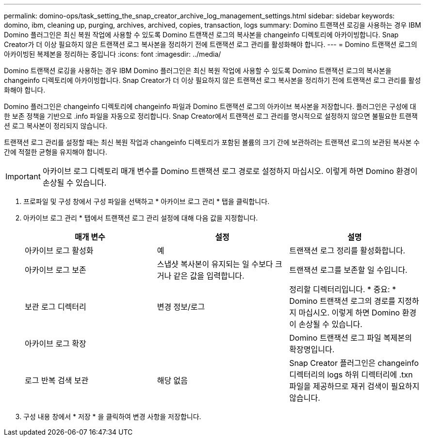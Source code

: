 ---
permalink: domino-ops/task_setting_the_snap_creator_archive_log_management_settings.html 
sidebar: sidebar 
keywords: domino, ibm, cleaning up, purging, archives, archived, copies, transaction, logs 
summary: Domino 트랜잭션 로깅을 사용하는 경우 IBM Domino 플러그인은 최신 복원 작업에 사용할 수 있도록 Domino 트랜잭션 로그의 복사본을 changeinfo 디렉토리에 아카이빙합니다. Snap Creator가 더 이상 필요하지 않은 트랜잭션 로그 복사본을 정리하기 전에 트랜잭션 로그 관리를 활성화해야 합니다. 
---
= Domino 트랜잭션 로그의 아카이빙된 복제본을 정리하는 중입니다
:icons: font
:imagesdir: ../media/


[role="lead"]
Domino 트랜잭션 로깅을 사용하는 경우 IBM Domino 플러그인은 최신 복원 작업에 사용할 수 있도록 Domino 트랜잭션 로그의 복사본을 changeinfo 디렉토리에 아카이빙합니다. Snap Creator가 더 이상 필요하지 않은 트랜잭션 로그 복사본을 정리하기 전에 트랜잭션 로그 관리를 활성화해야 합니다.

Domino 플러그인은 changeinfo 디렉토리에 changeinfo 파일과 Domino 트랜잭션 로그의 아카이브 복사본을 저장합니다. 플러그인은 구성에 대한 보존 정책을 기반으로 .info 파일을 자동으로 정리합니다. Snap Creator에서 트랜잭션 로그 관리를 명시적으로 설정하지 않으면 불필요한 트랜잭션 로그 복사본이 정리되지 않습니다.

트랜잭션 로그 관리를 설정할 때는 최신 복원 작업과 changeinfo 디렉토리가 포함된 볼륨의 크기 간에 보관하려는 트랜잭션 로그의 보관된 복사본 수 간에 적절한 균형을 유지해야 합니다.


IMPORTANT: 아카이브 로그 디렉토리 매개 변수를 Domino 트랜잭션 로그 경로로 설정하지 마십시오. 이렇게 하면 Domino 환경이 손상될 수 있습니다.

. 프로파일 및 구성 창에서 구성 파일을 선택하고 * 아카이브 로그 관리 * 탭을 클릭합니다.
. 아카이브 로그 관리 * 탭에서 트랜잭션 로그 관리 설정에 대해 다음 값을 지정합니다.
+
|===
| 매개 변수 | 설정 | 설명 


 a| 
아카이브 로그 활성화
 a| 
예
 a| 
트랜잭션 로그 정리를 활성화합니다.



 a| 
아카이브 로그 보존
 a| 
스냅샷 복사본이 유지되는 일 수보다 크거나 같은 값을 입력합니다.
 a| 
트랜잭션 로그를 보존할 일 수입니다.



 a| 
보관 로그 디렉터리
 a| 
변경 정보/로그
 a| 
정리할 디렉터리입니다. * 중요: * Domino 트랜잭션 로그의 경로를 지정하지 마십시오. 이렇게 하면 Domino 환경이 손상될 수 있습니다.



 a| 
아카이브 로그 확장
 a| 
 a| 
Domino 트랜잭션 로그 파일 복제본의 확장명입니다.



 a| 
로그 반복 검색 보관
 a| 
해당 없음
 a| 
Snap Creator 플러그인은 changeinfo 디렉터리의 logs 하위 디렉터리에 .txn 파일을 제공하므로 재귀 검색이 필요하지 않습니다.

|===
. 구성 내용 창에서 * 저장 * 을 클릭하여 변경 사항을 저장합니다.


